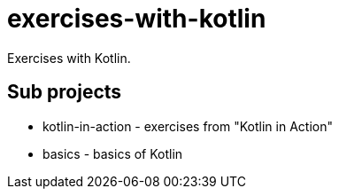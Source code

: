 = exercises-with-kotlin

Exercises with Kotlin.

== Sub projects

* kotlin-in-action - exercises from "Kotlin in Action"
* basics - basics of Kotlin
